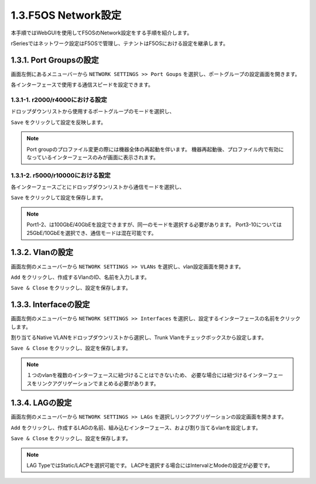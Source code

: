 
1.3.F5OS Network設定
########

本手順ではWebGUIを使用してF5OSのNetwork設定をする手順を紹介します。

rSeriesではネットワーク設定はF5OSで管理し、テナントはF5OSにおける設定を継承します。

1.3.1. Port Groupsの設定
--------------

画面左側にあるメニューバーから ``NETWORK SETTINGS >> Port Goups`` を選択し、ポートグループの設定画面を開きます。

各インターフェースで使用する通信スピードを設定できます。

1.3.1-1. r2000/r4000における設定
~~~~~~~~

ドロップダウンリストから使用するポートグループのモードを選択し、

``Save`` をクリックして設定を反映します。

.. NOTE::
   Port groupのプロファイル変更の際には機器全体の再起動を伴います。
   機器再起動後、プロファイル内で有効になっているインターフェースのみが画面に表示されます。

.. image:: ./media/port-groups-2k4k.png
      :width: 250


1.3.1-2. r5000/r10000における設定
~~~~~~~~
各インターフェースごとにドロップダウンリストから通信モードを選択し、

``Save`` をクリックして設定を保存します。

.. NOTE::
   Port1-2、は100GbE/40GbEを設定できますが、同一のモードを選択する必要があります。
   Port3-10については25GbE/10GbEを選択でき、通信モードは混在可能です。

.. image:: ./media/port-groups-5k10k.jpg
      :width: 500

1.3.2. Vlanの設定
--------------

画面左側のメニューバーから ``NETWORK SETTINGS >> VLANs`` を選択し、vlan設定画面を開きます。

``Add`` をクリックし、作成するVlanのID、名前を入力します。

``Save & Close`` をクリックし、設定を保存します。

.. image:: ./media/vlan-add.png
   :width: 250

1.3.3. Interfaceの設定
--------------

画面左側のメニューバーから ``NETWORK SETTINGS >> Interfaces`` を選択し、設定するインターフェースの名前をクリックします。

割り当てるNative VLANをドロップダウンリストから選択し、Trunk Vlanをチェックボックスから設定します。

``Save & Close`` をクリックし、設定を保存します。

.. NOTE::
   １つのvlanを複数のインターフェースに紐づけることはできないため、
   必要な場合には紐づけるインターフェースをリンクアグリゲーションでまとめる必要があります。

.. image:: ./media/interface.png
      :width: 250


1.3.4. LAGの設定
--------------

画面左側のメニューバーから ``NETWORK SETTINGS >> LAGs`` を選択しリンクアグリゲーションの設定画面を開きます。

``Add`` をクリックし、作成するLAGの名前、組み込むインターフェース、および割り当てるvlanを設定します。

``Save & Close`` をクリックし、設定を保存します。

.. NOTE::
   LAG TypeではStatic/LACPを選択可能です。
   LACPを選択する場合にはIntervalとModeの設定が必要です。

.. image:: ./media/lag.png
      :width: 250
